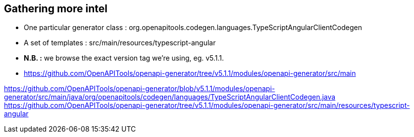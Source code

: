 == Gathering more intel

* One particular generator class : org.openapitools.codegen.languages.TypeScriptAngularClientCodegen
* A set of templates : src/main/resources/typescript-angular
* *N.B. :* we browse the exact version tag we're using, eg. v5.1.1.
* https://github.com/OpenAPITools/openapi-generator/tree/v5.1.1/modules/openapi-generator/src/main

[.notes]
--
https://github.com/OpenAPITools/openapi-generator/blob/v5.1.1/modules/openapi-generator/src/main/java/org/openapitools/codegen/languages/TypeScriptAngularClientCodegen.java
https://github.com/OpenAPITools/openapi-generator/tree/v5.1.1/modules/openapi-generator/src/main/resources/typescript-angular
--
